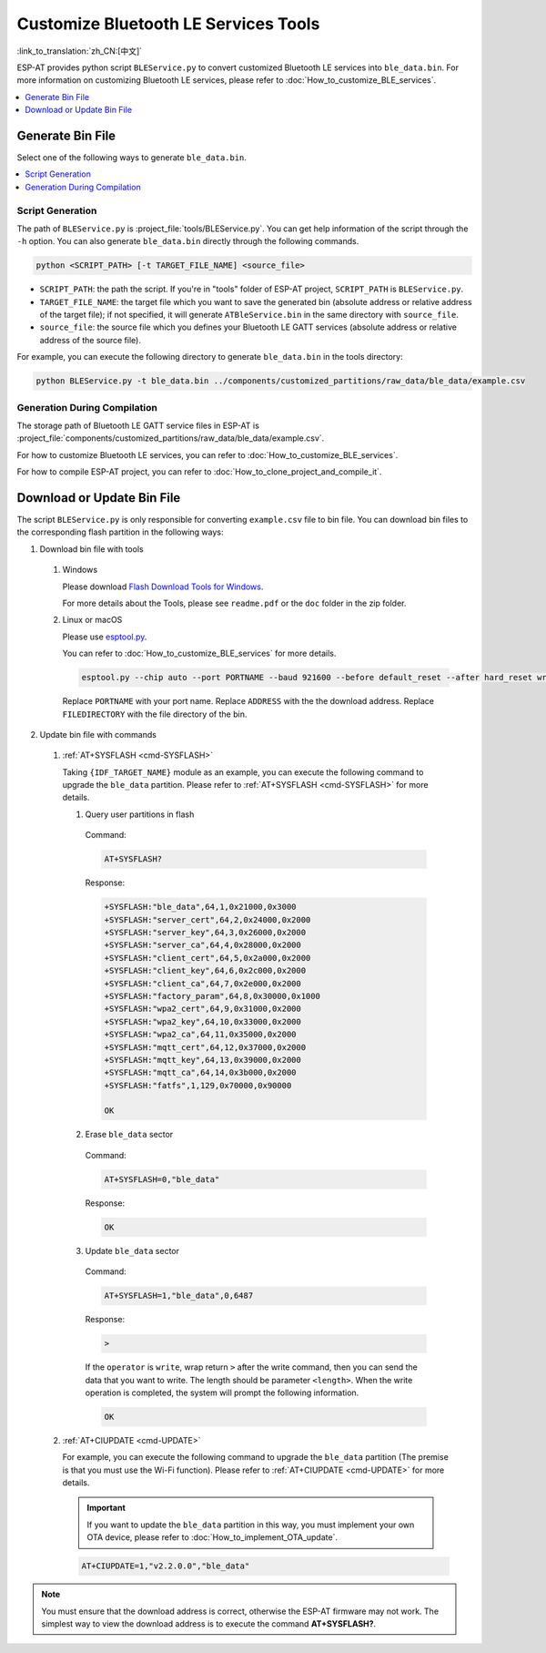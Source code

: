 Customize Bluetooth LE Services Tools
======================================

:link_to_translation:`zh_CN:[中文]`

ESP-AT provides python script ``BLEService.py`` to convert customized Bluetooth LE services into ``ble_data.bin``. For more information on customizing Bluetooth LE services, please refer to :doc:`How_to_customize_BLE_services`.

.. contents::
   :local:
   :depth: 1

Generate Bin File
-------------------------------------

Select one of the following ways to generate ``ble_data.bin``.

.. contents::
   :local:
   :depth: 1

Script Generation
^^^^^^^^^^^^^^^^^^^^

The path of ``BLEService.py`` is :project_file:`tools/BLEService.py`. You can get help information of the script through the ``-h`` option. You can also generate ``ble_data.bin`` directly through the following commands.

.. code-block:: none

    python <SCRIPT_PATH> [-t TARGET_FILE_NAME] <source_file>

- ``SCRIPT_PATH``: the path the script. If you're in "tools" folder of ESP-AT project, ``SCRIPT_PATH`` is ``BLEService.py``.
- ``TARGET_FILE_NAME``: the target file which you want to save the generated bin (absolute address or relative address of the target file); if not specified, it will generate ``ATBleService.bin`` in the same directory with ``source_file``.
- ``source_file``: the source file which you defines your Bluetooth LE GATT services (absolute address or relative address of the source file).

For example, you can execute the following directory to generate ``ble_data.bin`` in the tools directory:

.. code-block:: none

    python BLEService.py -t ble_data.bin ../components/customized_partitions/raw_data/ble_data/example.csv

Generation During Compilation
^^^^^^^^^^^^^^^^^^^^^^^^^^^^^^^

The storage path of Bluetooth LE GATT service files in ESP-AT is :project_file:`components/customized_partitions/raw_data/ble_data/example.csv`.

For how to customize Bluetooth LE services, you can refer to :doc:`How_to_customize_BLE_services`.

For how to compile ESP-AT project, you can refer to :doc:`How_to_clone_project_and_compile_it`.

Download or Update Bin File
-------------------------------------

The script ``BLEService.py`` is only responsible for converting ``example.csv`` file to bin file. You can download bin files to the corresponding flash partition in the following ways:

1. Download bin file with tools

  #. Windows

     Please download `Flash Download Tools for Windows <https://www.espressif.com/en/support/download/other-tools>`_.

     For more details about the Tools, please see ``readme.pdf`` or the ``doc`` folder in the zip folder.

  #. Linux or macOS

     Please use `esptool.py <https://github.com/espressif/esptool>`_.

     You can refer to :doc:`How_to_customize_BLE_services` for more details.

     .. code-block:: none

       esptool.py --chip auto --port PORTNAME --baud 921600 --before default_reset --after hard_reset write_flash -z --flash_mode dio --flash_freq 40m --flash_size 4MB ADDRESS FILEDIRECTORY

     Replace ``PORTNAME`` with your port name. Replace ``ADDRESS`` with the the download address. Replace ``FILEDIRECTORY`` with the file directory of the bin.

2. Update bin file with commands

  #. :ref:`AT+SYSFLASH <cmd-SYSFLASH>`

     Taking ``{IDF_TARGET_NAME}`` module as an example, you can execute the following command to upgrade the ``ble_data`` partition. Please refer to :ref:`AT+SYSFLASH <cmd-SYSFLASH>` for more details.

     1. Query user partitions in flash

       Command:

       .. code-block:: none

         AT+SYSFLASH?

       Response:

       .. code-block:: none

        +SYSFLASH:"ble_data",64,1,0x21000,0x3000
        +SYSFLASH:"server_cert",64,2,0x24000,0x2000
        +SYSFLASH:"server_key",64,3,0x26000,0x2000
        +SYSFLASH:"server_ca",64,4,0x28000,0x2000
        +SYSFLASH:"client_cert",64,5,0x2a000,0x2000
        +SYSFLASH:"client_key",64,6,0x2c000,0x2000
        +SYSFLASH:"client_ca",64,7,0x2e000,0x2000
        +SYSFLASH:"factory_param",64,8,0x30000,0x1000
        +SYSFLASH:"wpa2_cert",64,9,0x31000,0x2000
        +SYSFLASH:"wpa2_key",64,10,0x33000,0x2000
        +SYSFLASH:"wpa2_ca",64,11,0x35000,0x2000
        +SYSFLASH:"mqtt_cert",64,12,0x37000,0x2000
        +SYSFLASH:"mqtt_key",64,13,0x39000,0x2000
        +SYSFLASH:"mqtt_ca",64,14,0x3b000,0x2000
        +SYSFLASH:"fatfs",1,129,0x70000,0x90000

        OK

     2. Erase ``ble_data`` sector

       Command:

       .. code-block:: none

         AT+SYSFLASH=0,"ble_data"

       Response:

       .. code-block:: none

         OK

     3. Update ``ble_data`` sector

       Command:

       .. code-block:: none

         AT+SYSFLASH=1,"ble_data",0,6487

       Response:

       .. code-block:: none

         >

       If the ``operator`` is ``write``, wrap return ``>`` after the write command, then you can send the data that you want to write. The length should be parameter ``<length>``. When the write operation is completed, the system will prompt the following information.

       .. code-block:: none

         OK

  #. :ref:`AT+CIUPDATE <cmd-UPDATE>`

     For example, you can execute the following command to upgrade the ``ble_data`` partition (The premise is that you must use the Wi-Fi function). Please refer to :ref:`AT+CIUPDATE <cmd-UPDATE>` for more details.

     .. Important::
       If you want to update the ``ble_data`` partition in this way, you must implement your own OTA device, please refer to :doc:`How_to_implement_OTA_update`.

     .. code-block:: none

       AT+CIUPDATE=1,"v2.2.0.0","ble_data"

.. note::

  You must ensure that the download address is correct, otherwise the ESP-AT firmware may not work. The simplest way to view the download address is to execute the command **AT+SYSFLASH?**.

